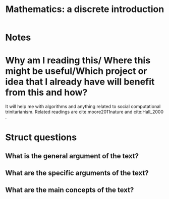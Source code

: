 #+TITLE: Mathematics: a discrete introduction
#+ROAM_KEY: cite:scheinerman2012mathematics
*  Notes
:PROPERTIES:
:Custom_ID: scheinerman2012mathematics
:NOTER_DOCUMENT: %(orb-process-file-field "scheinerman2012mathematics")
:AUTHOR: Scheinerman, E. A.
:JOURNAL:
:DATE:
:YEAR: 2012
:DOI:
:URL:
:END:


* Why am I reading this/ Where this might be useful/Which project or idea that I already have will benefit from this and how?
It will help me with algorithms and anything related to social computational trinitarianism.
Related readings are cite:moore2011nature and cite:Hall_2000 .



* Struct questions

** What is the general argument of the text?
** What are the specific arguments of the text?
** What are the main concepts of the text?
